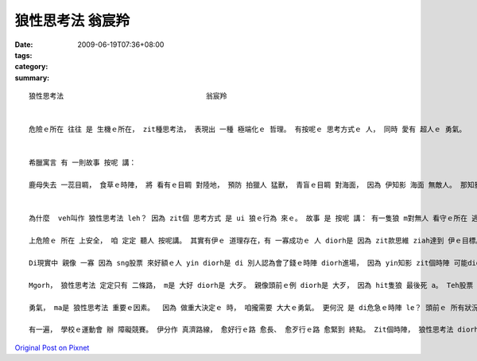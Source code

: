 狼性思考法                                  翁宸羚
##########################################################

:date: 2009-06-19T07:36+08:00
:tags: 
:category: 
:summary: 


:: 

  狼性思考法                                  翁宸羚


  危險ｅ所在 往往 是 生機ｅ所在， zit種思考法， 表現出 一種 極端化ｅ 哲理。 有按呢ｅ 思考方式ｅ 人， 同時 愛有 超人ｅ 勇氣。


  希臘寓言 有 一則故事 按呢 講：

  鹿母失去 一蕊目睭， 食草ｅ時陣， 將 看有ｅ目睭 對陸地， 預防 拍獵人 猛獸， 青盲ｅ目睭 對海面， 因為 伊知影 海面 無敵人。 那知影 經過ｅ海盜， 看著鹿母， 對伊射箭； veh死ｅ鹿母 哀歎講：“我對陸地 注視， 掠準危險 來自陸地， 那知 海面 暗藏危機！”


  為什麼  veh叫作 狼性思考法 leh？ 因為 zit個 思考方式 是 ui 狼ｅ行為 來ｅ。 故事 是 按呢 講： 有一隻狼 m對無人 看守ｅ所在 逃走， 因為 伊知影 無人ｅ所在， 可能 更加危險。 雖然 最後 伊不幸 死di槍口 （因為 伊向 上危險ｅ 方向 走去）。 Mgorh 若是 對zit個角度 來想： zit隻狼 若是 安全避開 獵人ｅ槍籽， 伊可能 diorh 會使繼續 活落去。 而且 看起來 親像是 安全ｅ所在， 定定會有 更加危險ｅ 存在， 一旦 大意跋落， 才是 死路一條。

  上危險ｅ 所在 上安全， 咱 定定 聽人 按呢講。 其實有伊ｅ 道理存在，有 一寡成功ｅ 人 diorh是 因為 zit款思維 ziah達到 伊ｅ目標。 閣有 另zit個故事：有 zit個小丑 di 危急ｅ時陣 對 上危險ｅ所在 去， ziah保全 伊e性命。 舞台下ｅ 觀眾驚叫， 這隻獅 殺性大發， 對 園區ｅ大門 奔走， di人群中 追逐， 連續傷了 真濟人， 一直到 園區員警 走來， 舉槍pah死 zit隻獅， 才ho zit場可怕ｅ 意外事件 平靜落來。 小丑仔 原本是 上有可能 ho走出來ｅ 大獅 吞落去 腹肚內， mgorh 伊vih leh大獅ｅ籠仔 內底 ， 逃過 zit個災難。

  Di現實中 親像 一寡 因為 sng股票 來好額ｅ人 yin diorh是 di 別人認為會了錢ｅ時陣 diorh進場， 因為 yin知影 zit個時陣 可能diorh是 股票價錢ｅ 底限；所以yin ziah跳落去 買股票， 運氣若好 diorh趁大錢。

  Mgorh， 狼性思考法 定定只有 二條路， m是 大好 diorh是 大歹。 親像頭前ｅ例 diorh是 大歹， 因為 hit隻狼 最後死 a。 Teh股票 來講， 若是失敗diorh會 死gah 真歹看； 仝款ｅ道理， 若是 大獅走轉去 籠仔附近， 小丑仔可能 diorh會死翹翹， 一蕊目睭 失明ｅ鹿母， 卻 身亡di 安全ｅ 安穩思維 中。

  勇氣， ma是 狼性思考法 重要ｅ因素。  因為 做重大決定ｅ 時， 咱攏需要 大大ｅ勇氣。 更何況 是 di危急ｅ時陣 le？ 頭前ｅ 所有狀況 若是 無充足ｅ勇氣， 可能攏會 變作 別個故事 吧。

  有一遍， 學校ｅ運動會 辦 障礙競賽。 伊分作 真濟路線， 愈好行ｅ路 愈長、 愈歹行ｅ路 愈緊到 終點。 Zit個時陣， 狼性思考法 diorh 發揮作用： 我大膽選擇 上歹行ｅ路， 因為 我想veh贏。 Hit 條路 實在是 真歹行， 我跋倒 真濟遍。 最後 雖然 無得著 第一名，mgorh 我是 第三名。 對我來講， 狼性思考法 di zit寡時陣 會幫助我 做決定， 而且 會增加 我ｅ鬥志、 ho我m驚困難、 繼續前進， 因為 我知影 若是行過， diorh會成功。



`Original Post on Pixnet <http://daiqi007.pixnet.net/blog/post/28343959>`_